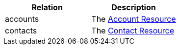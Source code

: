 |===
|Relation|Description

|accounts
|The <<resources-accounts,Account Resource>>

|contacts
|The <<resources-contacts,Contact Resource>>

|===
